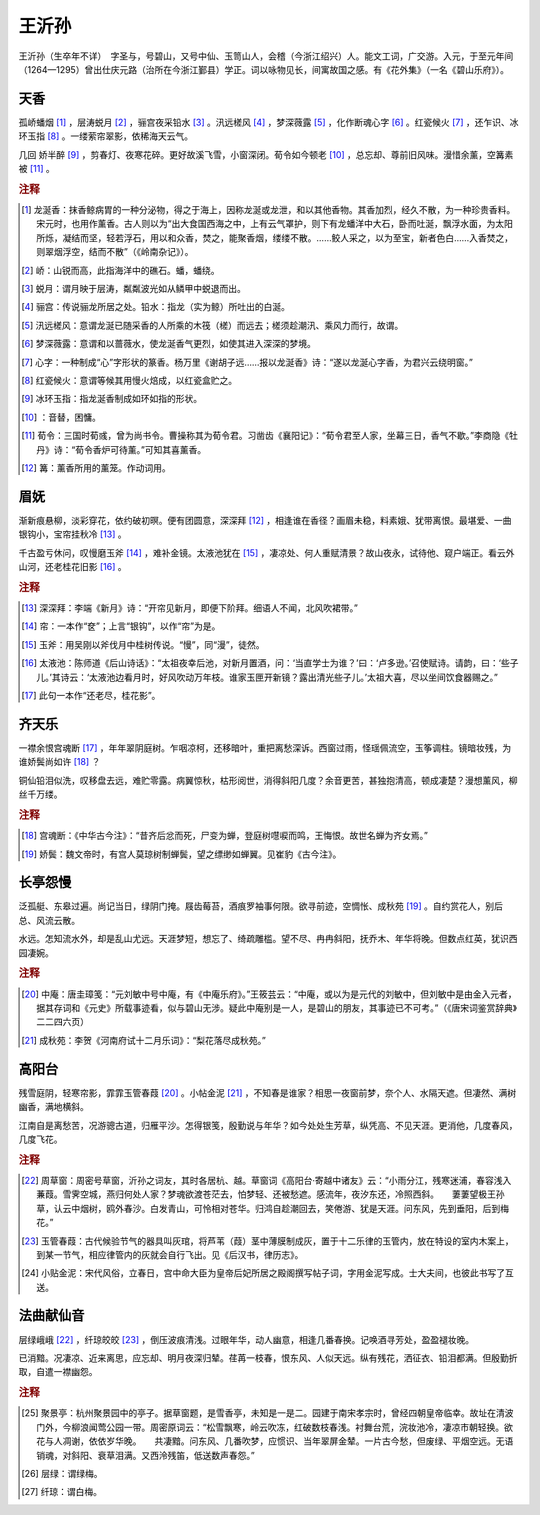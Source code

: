 王沂孙
=========================

王沂孙（生卒年不详）　字圣与，号碧山，又号中仙、玉笥山人，会稽（今浙江绍兴）人。能文工词，广交游。入元，于至元年间（1264—1295）曾出仕庆元路（治所在今浙江鄞县）学正。词以咏物见长，间寓故国之感。有《花外集》（一名《碧山乐府》）。



天香
--------------------


孤峤蟠烟 [#]_    ，层涛蜕月 [#]_    ，骊宫夜采铅水 [#]_    。汛远槎风 [#]_    ，梦深薇露 [#]_    ，化作断魂心字 [#]_    。红瓷候火 [#]_    ，还乍识、冰环玉指 [#]_    。一缕萦帘翠影，依稀海天云气。

几回   娇半醉 [#]_    ，剪春灯、夜寒花碎。更好故溪飞雪，小窗深闭。荀令如今顿老 [#]_    ，总忘却、尊前旧风味。漫惜余薰，空篝素被 [#]_    。


.. rubric:: 注释

.. [#] 龙涎香：抹香鲸病胃的一种分泌物，得之于海上，因称龙涎或龙泄，和以其他香物。其香加烈，经久不散，为一种珍贵香料。宋元时，也用作薰香。古人则以为“出大食国西海之中，上有云气罩护，则下有龙蟠洋中大石，卧而吐涎，飘浮水面，为太阳所烁，凝结而坚，轻若浮石，用以和众香，焚之，能聚香烟，缕缕不散。……鲛人采之，以为至宝，新者色白……入香焚之，则翠烟浮空，结而不散”（《岭南杂记》）。　
.. [#] 峤：山锐而高，此指海洋中的礁石。蟠，蟠绕。　
.. [#] 蜕月：谓月映于层涛，粼粼波光如从鳞甲中蜕退而出。　
.. [#] 骊宫：传说骊龙所居之处。铅水：指龙（实为鲸）所吐出的白涎。　
.. [#] 汛远槎风：意谓龙涎已随采香的人所乘的木筏（槎）而远去；槎须趁潮汛、乘风力而行，故谓。　
.. [#] 梦深薇露：意谓和以蔷薇水，使龙涎香气更烈，如使其进入深深的梦境。　
.. [#] 心字：一种制成“心”字形状的篆香。杨万里《谢胡子远……报以龙涎香》诗：“遂以龙涎心字香，为君兴云绕明窗。”　
.. [#] 红瓷候火：意谓等候其用慢火焙成，以红瓷盒贮之。　
.. [#] 冰环玉指：指龙涎香制成如环如指的形状。　
.. [#]    ：音替，困慵。　
.. [#] 荀令：三国时荀彧，曾为尚书令。曹操称其为荀令君。习凿齿《襄阳记》：“荀令君至人家，坐幕三日，香气不歇。”李商隐《牡丹》诗：“荀令香炉可待薰。”可知其喜薰香。　
.. [#] 篝：薰香所用的薰笼。作动词用。





眉妩
--------------------


渐新痕悬柳，淡彩穿花，依约破初暝。便有团圆意，深深拜 [#]_    ，相逢谁在香径？画眉未稳，料素娥、犹带离恨。最堪爱、一曲银钩小，宝帘挂秋冷 [#]_    。

千古盈亏休问，叹慢磨玉斧 [#]_    ，难补金镜。太液池犹在 [#]_    ，凄凉处、何人重赋清景？故山夜永，试待他、窥户端正。看云外山河，还老桂花旧影 [#]_    。


.. rubric:: 注释

.. [#] 深深拜：李端《新月》诗：“开帘见新月，即便下阶拜。细语人不闻，北风吹裙带。”　
.. [#] 帘：一本作“奁”；上言“银钩”，以作“帘”为是。　
.. [#] 玉斧：用吴刚以斧伐月中桂树传说。“慢”，同“漫”，徒然。　
.. [#] 太液池：陈师道《后山诗话》：“太祖夜幸后池，对新月置酒，问：‘当直学士为谁？’曰：‘卢多逊。’召使赋诗。请韵，曰：‘些子儿。’其诗云：‘太液池边看月时，好风吹动万年枝。谁家玉匣开新镜？露出清光些子儿。’太祖大喜，尽以坐间饮食器赐之。”　
.. [#] 此句一本作“还老尽，桂花影”。





齐天乐
--------------------


一襟余恨宫魂断 [#]_    ，年年翠阴庭树。乍咽凉柯，还移暗叶，重把离愁深诉。西窗过雨，怪瑶佩流空，玉筝调柱。镜暗妆残，为谁娇鬓尚如许 [#]_    ？

铜仙铅泪似洗，叹移盘去远，难贮零露。病翼惊秋，枯形阅世，消得斜阳几度？余音更苦，甚独抱清高，顿成凄楚？漫想薰风，柳丝千万缕。


.. rubric:: 注释

.. [#] 宫魂断：《中华古今注》：“昔齐后忿而死，尸变为蝉，登庭树嚖唳而鸣，王悔恨。故世名蝉为齐女焉。”　
.. [#] 娇鬓：魏文帝时，有宫人莫琼树制蝉鬓，望之缥缈如蝉翼。见崔豹《古今注》。





长亭怨慢
--------------------


泛孤艇、东皋过遍。尚记当日，绿阴门掩。屐齿莓苔，酒痕罗袖事何限。欲寻前迹，空惆怅、成秋苑 [#]_    。自约赏花人，别后总、风流云散。

水远。怎知流水外，却是乱山尤远。天涯梦短，想忘了、绮疏雕槛。望不尽、冉冉斜阳，抚乔木、年华将晚。但数点红英，犹识西园凄婉。


.. rubric:: 注释

.. [#] 中庵：唐圭璋笺：“元刘敏中号中庵，有《中庵乐府》。”王筱芸云：“中庵，或以为是元代的刘敏中，但刘敏中是由金入元者，据其存词和《元史》所载事迹看，似与碧山无涉。疑此中庵别是一人，是碧山的朋友，其事迹已不可考。”（《唐宋词鉴赏辞典》二二四六页）　
.. [#] 成秋苑：李贺《河南府试十二月乐词》：“梨花落尽成秋苑。”





高阳台
--------------------


残雪庭阴，轻寒帘影，霏霏玉管春葭 [#]_    。小帖金泥 [#]_    ，不知春是谁家？相思一夜窗前梦，奈个人、水隔天遮。但凄然、满树幽香，满地横斜。

江南自是离愁苦，况游骢古道，归雁平沙。怎得银笺，殷勤说与年华？如今处处生芳草，纵凭高、不见天涯。更消他，几度春风，几度飞花。


.. rubric:: 注释

.. [#] 周草窗：周密号草窗，沂孙之词友，其时各居杭、越。草窗词《高阳台·寄越中诸友》云：“小雨分江，残寒迷浦，春容浅入蒹葭。雪霁空城，燕归何处人家？梦魂欲渡苍茫去，怕梦轻、还被愁遮。感流年，夜汐东还，冷照西斜。　　萋萋望极王孙草，认云中烟树，鸥外春沙。白发青山，可怜相对苍华。归鸿自趁潮回去，笑倦游、犹是天涯。问东风，先到垂阳，后到梅花。”　
.. [#] 玉管春葭：古代候验节气的器具叫灰琯，将芦苇（葭）茎中薄膜制成灰，置于十二乐律的玉管内，放在特设的室内木案上，到某一节气，相应律管内的灰就会自行飞出。见《后汉书，律历志》。　
.. [#] 小贴金泥：宋代风俗，立春日，宫中命大臣为皇帝后妃所居之殿阁撰写帖子词，字用金泥写成。士大夫间，也彼此书写了互送。





法曲献仙音
--------------------


层绿峨峨 [#]_    ，纤琼皎皎 [#]_    ，倒压波痕清浅。过眼年华，动人幽意，相逢几番春换。记唤酒寻芳处，盈盈褪妆晚。

已消黯。况凄凉、近来离思，应忘却、明月夜深归辇。荏苒一枝春，恨东风、人似天远。纵有残花，洒征衣、铅泪都满。但殷勤折取，自遣一襟幽怨。


.. rubric:: 注释

.. [#] 聚景亭：杭州聚景园中的亭子。据草窗题，是雪香亭，未知是一是二。园建于南宋孝宗时，曾经四朝皇帝临幸。故址在清波门外，今柳浪闻莺公园一带。周密原词云：“松雪飘寒，岭云吹冻，红破数枝春浅。衬舞台荒，浣妆池冷，凄凉市朝轻换。欲花与人凋谢，依依岁华晚。　　共凄黯。问东风、几番吹梦，应惯识、当年翠屏金辇。一片古今愁，但废绿、平烟空远。无语销魂，对斜阳、衰草泪满。又西泠残笛，低送数声春怨。”　
.. [#] 层绿：谓绿梅。　
.. [#] 纤琼：谓白梅。





